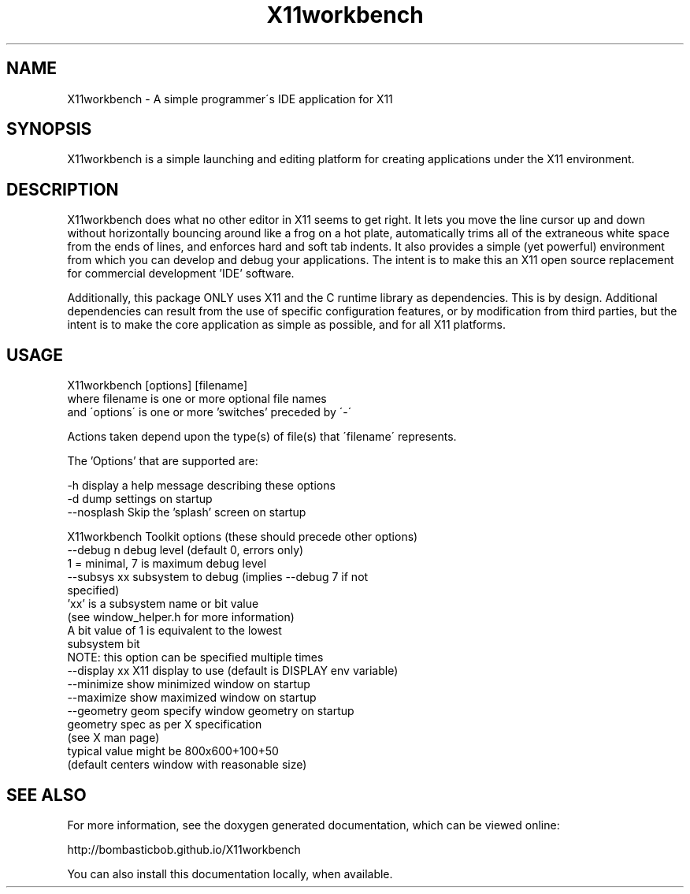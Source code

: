 .TH X11workbench 1 "28 July 2018" 1.0 X11workbench \" -*- nroff -*-
.SH NAME
X11workbench \- A simple programmer\'s IDE application for X11

.SH SYNOPSIS

X11workbench is a simple launching and editing platform for
creating applications under the X11 environment.

.SH DESCRIPTION

X11workbench does what no other editor in X11 seems to get right.
It lets you move the line cursor up and down without horizontally
bouncing around like a frog on a hot plate, automatically trims
all of the extraneous white space from the ends of lines, and
enforces hard and soft tab indents.  It also provides a simple
(yet powerful) environment from which you can develop and debug
your applications.  The intent is to make this an X11 open source
replacement for commercial development 'IDE' software.

Additionally, this package ONLY uses X11 and the C runtime library
as dependencies.  This is by design.  Additional dependencies
can result from the use of specific configuration features, or by
modification from third parties, but the intent is to make the
core application as simple as possible, and for all X11 platforms.

.SH USAGE

X11workbench [options] [filename]
  where      filename is one or more optional file names
   and       \'options\' is one or more 'switches' preceded by \'-\'

Actions taken depend upon the type(s) of file(s) that \'filename\'
represents.

The 'Options' that are supported are:

  \-h          display a help message describing these options
  \-d          dump settings on startup
  \-\-nosplash  Skip the 'splash' screen on startup

X11workbench Toolkit options (these should precede other options)
  \-\-debug n       debug level (default 0, errors only)
                  1 = minimal, 7 is maximum debug level
  \-\-subsys xx     subsystem to debug (implies --debug 7 if not
                  specified)
                  'xx' is a subsystem name or bit value
                  (see window_helper.h for more information)
                  A bit value of 1 is equivalent to the lowest
                  subsystem bit
                  NOTE:  this option can be specified multiple times
  \-\-display xx    X11 display to use (default is DISPLAY env variable)
  \-\-minimize      show minimized window on startup
  \-\-maximize      show maximized window on startup
  \-\-geometry geom specify window geometry on startup
                  geometry spec as per X specification
                  (see X man page)
                  typical value might be 800x600+100+50
                  (default centers window with reasonable size)


.SH SEE ALSO

For more information, see the doxygen generated documentation,
which can be viewed online:

  http://bombasticbob.github.io/X11workbench

You can also install this documentation locally, when available.


